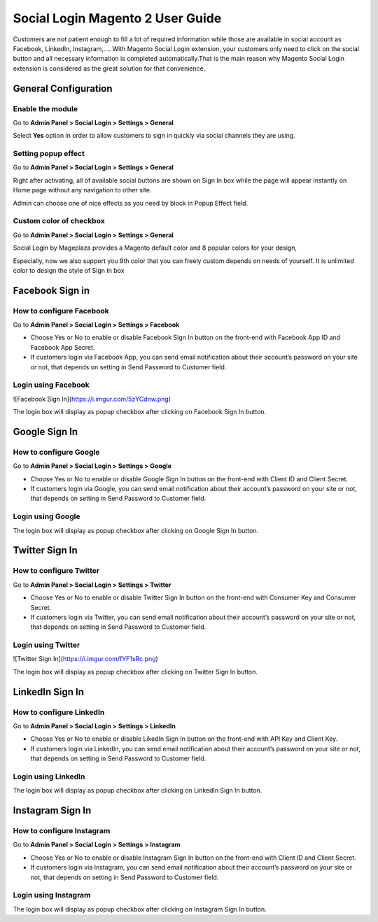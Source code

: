 ==================================
Social Login Magento 2 User Guide
==================================


Customers are not patient enough to fill a lot of required information while those are available in social account as Facebook, LinkedIn, Instagram,.... With Magento Social Login extension, your customers only need to click on the social button and all necessary information is completed automatically.That is the main reason why Magento Social Login extension is considered as the great solution for that convenience.


General Configuration
-----------------------

Enable the module
^^^^^^^^^^^^^^^^^^^^^

Go to **Admin Panel > Social Login > Settings > General**

.. image:: https://lh5.googleusercontent.com/vOKjwZnQ0TXvRBTMnB71VbYY3VN2Og0AMZSeCCZU3GVInDfDXoM1ENA4ZAHxkLr2oP5v-C-wrSuF-sE5r42c94k5NxF6qsSaR2W8lSNejzjVyfYW4ITy_-kf9L57GqYCTfeIzvIq

Select **Yes** option in order to allow customers to sign in quickly via social channels they are using.

Setting popup effect
^^^^^^^^^^^^^^^^^^^^^^^^

Go to **Admin Panel > Social Login > Settings > General**

Right after activating, all of available social buttons are shown on Sign In box while the page will appear instantly on Home page without any navigation to other site.

Admin can choose one of nice effects as you need by block in Popup Effect field.

.. image:: https://lh3.googleusercontent.com/mqyPNwc9G-GHUWy3GR_ffXq__gnp8VABmBQCCBg5ARvi4jV6hRtvtF9gsua4kfU2NlyNO-m2lW2nQKXT0iTpbsKw-AmJLSqXwzgHOl4ZimEfAmABJjkrrLDh7o65bgTP_S4gS9EY

Custom color of checkbox
^^^^^^^^^^^^^^^^^^^^^^^^^^

Go to **Admin Panel > Social Login > Settings > General**

Social Login by Mageplaza provides a Magento default color and 8 popular colors for your design,

.. image:: https://lh6.googleusercontent.com/SZewZuJb-EhGuaz8D8U6W_NO9fkOQdcP2sOD9xna0aCHwQWjObrhSZCqZQfQkUTfga8nfznlTFPGA9WKn6DAfWmJF_CBOaKLwzddDMPU0UTclJQgnv0qXLqy5w3IGUwOdRJNgX-m

Especially, now we also support you 9th color that you can freely custom depends on needs of yourself. It is unlimited color to design the style of Sign In box

.. image:: https://lh4.googleusercontent.com/pNEyFMeHICQUt7L9Ntyb02jS9lDSn51vtcs-C2gXMiCy3XmNc3Hqq_YbHqaowop6R_hTXNkQSIpOlG7gcEubDMpLVhrhFJhi18qRLpaOiQRmQQSq4CauZNFd3tx_k7-yD2p6F_mF

Facebook Sign in
------------------------

How to configure Facebook
^^^^^^^^^^^^^^^^^^^^^^^^^^^^^^^

Go to **Admin Panel > Social Login > Settings > Facebook**

.. image:: https://lh6.googleusercontent.com/Lm_1FLdRpuEu75feMb-G58BdvJSxPuJK4IBdzjm_2edQXqSmPO1hnhMBS-d1zR2jS_qeiPpzFth8bxMrLEhM7Y94kv1eHV0vsZImegqc7EgLcw1XhlGtlcNEroJ6JS5caIqMRsWT

* Choose Yes or No to enable or disable Facebook Sign In button on the front-end with Facebook App ID and Facebook App Secret.

* If customers login via Facebook App, you can send email notification about their account’s password on your site or not, that depends on setting in Send Password to Customer field.

Login using Facebook
^^^^^^^^^^^^^^^^^^^^^^^

![Facebook Sign In](https://i.imgur.com/5zYCdnw.png)

The login box will display as popup checkbox after clicking on Facebook Sign In button.

Google Sign In
-------------------

How to configure Google
^^^^^^^^^^^^^^^^^^^^^^^^^^^^^^

Go to **Admin Panel > Social Login > Settings > Google**

.. image:: https://lh6.googleusercontent.com/_pEgYv31XLrVUvlKfSkI-9wIPd6AQidpfp3GskZRrGknwNUynAmfFJeblWdoW4vIrQRfSelrBrxsVIYL_Y-1h-73_yV8j1NCMp0IURopkYv2adZI2yH3rqsJxRe8_40bgnnGG-Bo

* Choose Yes or No to enable or disable Google Sign In button on the front-end with Client ID and Client Secret.

* If customers login via Google, you can send email notification about their account’s password on your site or not, that depends on setting in Send Password to Customer field.

Login using Google
^^^^^^^^^^^^^^^^^^^

.. image:: https://lh4.googleusercontent.com/GNyP6B4ymHuWqWFjvKcQ08ddZAvjRghKqTqRhTvKZrTNvqB6fjwbdUDITUnU-RAj0zPEVXOoys8s58Kk2nWtmdc1r4Jd5Jzm_h6n0y9g6KD_dL9BvqEOvRkZwPnTuvpAeUer5qRU

The login box will display as popup checkbox after clicking on Google Sign In button.

Twitter Sign In
------------------

How to configure Twitter
^^^^^^^^^^^^^^^^^^^^^^^^^^^^^^^^^^

Go to **Admin Panel > Social Login > Settings > Twitter**

.. image:: https://lh3.googleusercontent.com/Rs1TWtxAFv4qVZzrn-egm78aXWh7VjFPaJC7NHtsPXwg86zc9j0aKVB2Cj8dQMAYkn91_UBb5AeoUBgGNFmL1lS2rlIAtn0ze1JO1a5rDcyAwZYdvKJX8JQJnsa1bQiSq0EyD9ac

* Choose Yes or No to enable or disable Twitter Sign In button on the front-end with Consumer Key and Consumer Secret.

* If customers login via Twitter, you can send email notification about their account’s password on your site or not, that depends on setting in Send Password to Customer field.

Login using Twitter
^^^^^^^^^^^^^^^^^^^^^

![Twitter Sign In](https://i.imgur.com/fYF1sRc.png)

The login box will display as popup checkbox after clicking on Twitter Sign In button.

LinkedIn Sign In
--------------------

How to configure LinkedIn
^^^^^^^^^^^^^^^^^^^^^^^^^^^^^^^^^^^^

Go to **Admin Panel > Social Login > Settings > LinkedIn**

.. image:: https://lh6.googleusercontent.com/9oPyJ8i7MhFuG_9B3eFYZlF7ZsOJFDOaotSjuWeGmiZ5T2xUvyh8enn9CrtGjLFbmw4NDG2wgLCE2GmOo8cb2NU7sLfW0sawouPiJkDv6TuXEgos_4dG-ZZM3KwZro1f5BnjyA5v

* Choose Yes or No to enable or disable LikedIn Sign In button on the front-end with API Key and Client Key.

* If customers login via LinkedIn, you can send email notification about their account’s password on your site or not, that depends on setting in Send Password to Customer field.

Login using LinkedIn
^^^^^^^^^^^^^^^^^^^^^^^^^

.. image:: https://lh4.googleusercontent.com/NX99PDte4fQ1VseiAa7xp3X1MNLHcSPtz05dhv2NUHoB_bPOd9zUqNArul59r-xnSZMpzqQzraD1QXwhgHr1pJvoNcgpcZRr_IG49xVj7yd8gqHnyJKoefEJTvyJNm7JPgpFg3K4

The login box will display as popup checkbox after clicking on LinkedIn Sign In button.

Instagram Sign In
---------------------

How to configure Instagram
^^^^^^^^^^^^^^^^^^^^^^^^^^^^^^^^^^^^^

Go to **Admin Panel > Social Login > Settings > Instagram**

.. image:: https://lh6.googleusercontent.com/DfNCC35eY2-mpGhFi-IKelFIxT-VyqLn7mHwTSs7W-NvyO2sCaRBfZimlqrJyWeDRgqYs0zkKD9tg8ZtMY4Lr0wLxbDx38ga227UjCkiOqUqqJlaC-y25GO5cu_BQfEmTOj21zOh

* Choose Yes or No to enable or disable Instagram Sign In button on the front-end with Client ID and Client Secret.

* If customers login via Instagram, you can send email notification about their account’s password on your site or not, that depends on setting in Send Password to Customer field.

Login using Instagram
^^^^^^^^^^^^^^^^^^^^^^^^^

.. image:: https://lh4.googleusercontent.com/f-xIUZUBX_YHjg2DnDmAQXKKiHkelSND8HlzjhJ9xeTpEwa5Rl5ys9cnfI2Zk98FT6hMVPr2G9lNNnXFZX4C6kiSp4Jv8B0gxerwxsJdkkHUeiBC_JfhRqUc3cKIfFJBwObpPELh

The login box will display as popup checkbox after clicking on Instagram Sign In button.



